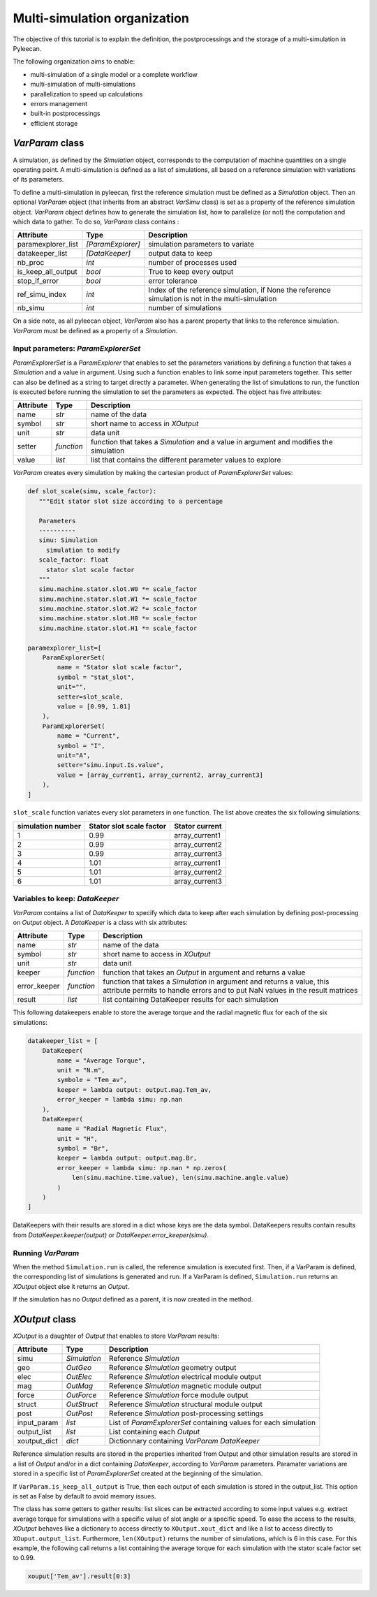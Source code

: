 Multi-simulation organization
-------------------------------

The objective of this tutorial is to explain the definition, the postprocessings and the storage of a multi-simulation in Pyleecan.

The following organization aims to enable:

-  multi-simulation of a single model or a complete workflow
-  multi-simulation of multi-simulations
-  parallelization to speed up calculations
-  errors management
-  built-in postprocessings
-  efficient storage 

*VarParam* class
~~~~~~~~~~~~~~~

A simulation, as defined by the *Simulation* object, corresponds to the computation of machine quantities on a single operating point. 
A multi-simulation is defined as a list of simulations, all based on a reference simulation with variations of its parameters.

To define a multi-simulation in pyleecan, first the reference simulation must be defined as a *Simulation* object. Then an optional *VarParam* object (that inherits from an abstract *VarSimu* class) is set as a property of the reference simulation object. *VarParam* object defines how to generate the simulation list, how to parallelize (or not) the computation and which data to gather. To do so, *VarParam* class contains :

+----------------------+----------------------+---------------------------+
| Attribute            | Type                 | Description               |
+======================+======================+===========================+
| paramexplorer_list   | *[ParamExplorer]*    |    simulation             |
|                      |                      |    parameters to          |
|                      |                      |    variate                |
+----------------------+----------------------+---------------------------+
| datakeeper_list      |                      |    output data to keep    |
|                      |  *[DataKeeper]*      |                           |
+----------------------+----------------------+---------------------------+
| nb_proc              |    *int*             |    number of processes    |
|                      |                      |    used                   |
+----------------------+----------------------+---------------------------+
| is_keep_all_output   |    *bool*            |    True to keep every     |
|                      |                      |    output                 |
+----------------------+----------------------+---------------------------+
| stop_if_error        |    *bool*            |    error tolerance        |
+----------------------+----------------------+---------------------------+
| ref_simu_index       |    *int*             |   Index of the reference  |
|                      |                      |   simulation, if None the |
|                      |                      |   reference simulation is |
|                      |                      |   not in the              |
|                      |                      |   multi-simulation        |
+----------------------+----------------------+---------------------------+
| nb_simu              |    *int*             |    number of simulations  |
+----------------------+----------------------+---------------------------+

On a side note, as all pyleecan object, *VarParam* also has a parent property that links to the reference simulation. *VarParam* must be defined as a property of a *Simulation*. 

Input parameters: *ParamExplorerSet*
^^^^^^^^^^^^^^^^^^^^^^^^^^^^^^^

*ParamExplorerSet* is a *ParamExplorer* that enables to set the parameters variations by defining a function that takes a *Simulation* and a value in argument. Using such a function enables to link some input parameters together. This setter can also be defined as a string to target directly a parameter. 
When generating the list of simulations to run, the function is executed before running the simulation to set the parameters as expected. 
The object has five attributes:

+--------------+------------+----------------------------------------+
| Attribute    | Type       | Description                            |
+==============+============+========================================+
| name         | *str*      | name of the data                       |
+--------------+------------+----------------------------------------+
| symbol       | *str*      | short name to access in *XOutput*      |
+--------------+------------+----------------------------------------+
| unit         | *str*      | data unit                              |
+--------------+------------+----------------------------------------+
| setter       | *function* | function that takes a *Simulation* and |
|              |            | a value in argument and modifies the   |
|              |            | simulation                             |
+--------------+------------+----------------------------------------+
| value        | *list*     | list that contains the different       |
|              |            | parameter values to explore            |
+--------------+------------+----------------------------------------+

*VarParam* creates every simulation by making the cartesian product of *ParamExplorerSet* values:

.. code:: python

   def slot_scale(simu, scale_factor):
      """Edit stator slot size according to a percentage
      
      Parameters
      ----------
      simu: Simulation
        simulation to modify
      scale_factor: float
        stator slot scale factor
      """
      simu.machine.stator.slot.W0 *= scale_factor
      simu.machine.stator.slot.W1 *= scale_factor
      simu.machine.stator.slot.W2 *= scale_factor
      simu.machine.stator.slot.H0 *= scale_factor
      simu.machine.stator.slot.H1 *= scale_factor

   paramexplorer_list=[
       ParamExplorerSet(
           name = "Stator slot scale factor",
           symbol = "stat_slot",
           unit="",
           setter=slot_scale,
           value = [0.99, 1.01]
       ),
       ParamExplorerSet(
           name = "Current",
           symbol = "I",
           unit="A",
           setter="simu.input.Is.value",
           value = [array_current1, array_current2, array_current3]
       ),
   ]

``slot_scale`` function variates every slot parameters in one function. The list above creates the six following simulations:

+-------------------+-----------------------------+----------------------+
| simulation number | Stator slot scale factor    | Stator current       |
+===================+=============================+======================+
| 1                 | 0.99                        | array_current1       |
|                   |                             |                      |
+-------------------+-----------------------------+----------------------+
| 2                 | 0.99                        | array_current2       |
|                   |                             |                      |
+-------------------+-----------------------------+----------------------+
| 3                 | 0.99                        | array_current3       |
|                   |                             |                      |
+-------------------+-----------------------------+----------------------+
| 4                 | 1.01                        | array_current1       |
|                   |                             |                      |
+-------------------+-----------------------------+----------------------+
| 5                 | 1.01                        | array_current2       |
|                   |                             |                      |
+-------------------+-----------------------------+----------------------+
| 6                 | 1.01                        | array_current3       |
|                   |                             |                      |
+-------------------+-----------------------------+----------------------+

Variables to keep: *DataKeeper*
^^^^^^^^^^^^^^^^^^^^^^^^^^^^^^^

*VarParam* contains a list of *DataKeeper* to specify which data to keep after each simulation by defining post-processing on *Output* object. 
A *DataKeeper* is a class with six attributes: 

+--------------+------------+----------------------------------------+
| Attribute    | Type       | Description                            |
+==============+============+========================================+
| name         | *str*      | name of the data                       |
+--------------+------------+----------------------------------------+
| symbol       | *str*      | short name to access in *XOutput*      |
+--------------+------------+----------------------------------------+
| unit         | *str*      | data unit                              |
+--------------+------------+----------------------------------------+
| keeper       | *function* | function that takes an *Output* in     |
|              |            | argument and returns a value           |
+--------------+------------+----------------------------------------+
| error_keeper | *function* | function that takes a *Simulation* in  |
|              |            | argument and returns a value, this     |
|              |            | attribute permits to handle errors and |
|              |            | to put NaN values in the result        |
|              |            | matrices                               |
+--------------+------------+----------------------------------------+
| result       | *list*     | list containing DataKeeper results     |
|              |            | for each simulation                    |
+--------------+------------+----------------------------------------+


This following datakeepers enable to store the average torque and the radial magnetic flux for each of the six simulations:

.. code:: python

   datakeeper_list = [
       DataKeeper(
           name = "Average Torque",
           unit = "N.m", 
           symbole = "Tem_av",
           keeper = lambda output: output.mag.Tem_av,
           error_keeper = lambda simu: np.nan
       ),
       DataKeeper(
           name = "Radial Magnetic Flux",
           unit = "H",
           symbol = "Br",
           keeper = lambda output: output.mag.Br,
           error_keeper = lambda simu: np.nan * np.zeros(
               len(simu.machine.time.value), len(simu.machine.angle.value)
           )
       )
   ]

DataKeepers with their results are stored in a dict whose keys are the data symbol. DataKeepers results contain results from *DataKeeper.keeper(output)* or *DataKeeper.error_keeper(simu)*.

Running *VarParam*
^^^^^^^^^^^^^^^^^^

When the method ``Simulation.run`` is called, the reference simulation is executed first. Then, if a VarParam is defined, the corresponding list of simulations is generated and run. If a VarParam is defined, ``Simulation.run`` returns an *XOutput* object else it returns an *Output*.

If the simulation has no *Output* defined as a parent, it is now created in the method.

*XOutput* class
~~~~~~~~~~~~~~~

*XOutput* is a daughter of *Output* that enables to store *VarParam* results:

+----------------+--------------+---------------------------------------+
| Attribute      | Type         | Description                           |
+================+==============+=======================================+
| simu           | *Simulation* | Reference *Simulation*                |
+----------------+--------------+---------------------------------------+
| geo            | *OutGeo*     | Reference *Simulation* geometry       |
|                |              | output                                |
+----------------+--------------+---------------------------------------+
| elec           | *OutElec*    | Reference *Simulation* electrical     |
|                |              | module output                         |
+----------------+--------------+---------------------------------------+
| mag            | *OutMag*     | Reference *Simulation* magnetic       |
|                |              | module output                         |
+----------------+--------------+---------------------------------------+
| force          | *OutForce*   | Reference *Simulation* force          |
|                |              | module output                         |
+----------------+--------------+---------------------------------------+
| struct         | *OutStruct*  | Reference *Simulation* structural     |
|                |              | module output                         |
+----------------+--------------+---------------------------------------+
| post           | *OutPost*    | Reference *Simulation*                |
|                |              | post-processing settings              |
+----------------+--------------+---------------------------------------+
| input_param    | *list*       | List of *ParamExplorerSet* containing |
|                |              | values for each simulation            |
+----------------+--------------+---------------------------------------+
| output_list    | *list*       | List containing each *Output*         |
+----------------+--------------+---------------------------------------+
| xoutput_dict   | *dict*       | Dictionnary containing                |
|                |              | *VarParam* *DataKeeper*               |
+----------------+--------------+---------------------------------------+

Reference simulation results are stored in the properties inherited from Output and other simulation results are stored in a list of *Output* and/or in a dict containing *DataKeeper*, according to *VarParam* parameters. Paramater variations are stored in a specific list of *ParamExplorerSet* created at the beginning of the simulation.

If ``VarParam.is_keep_all_output`` is True, then each output of each simulation is stored in the output_list. This option is set as False by default to avoid memory issues. 

The class has some getters to gather results: list slices can be extracted according to some input values
e.g. extract average torque for simulations with a specific value of slot angle or a specific
speed. To ease the access to the results, *XOutput* behaves like a dictionary to access directly to ``XOutput.xout_dict`` and like a list to access directly to ``XOuput.output_list``. Furthermore, ``len(XOutput)`` returns the number of simulations, which is 6 in this case. For this example, the following call returns a list containing the average torque for each simulation with the stator scale factor set to 0.99. 

.. code:: python

   xouput['Tem_av'].result[0:3]


